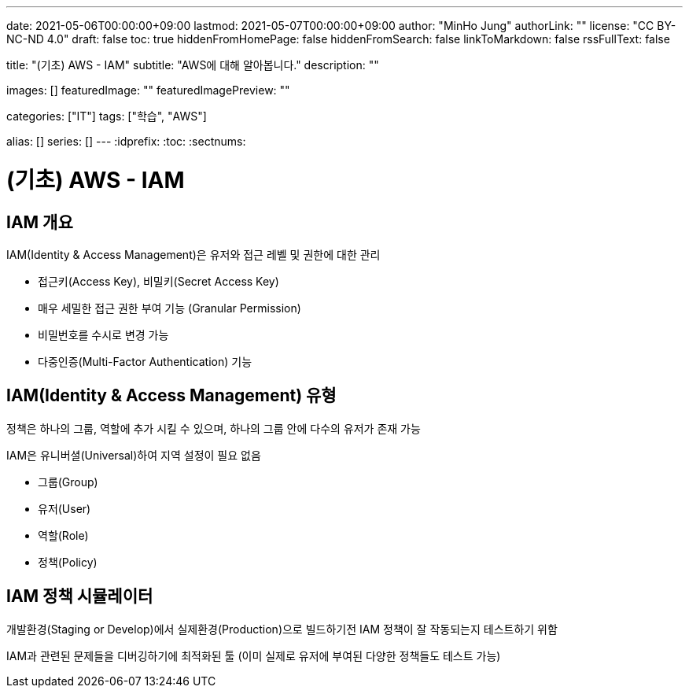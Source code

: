 ---
date: 2021-05-06T00:00:00+09:00
lastmod: 2021-05-07T00:00:00+09:00
author: "MinHo Jung"
authorLink: ""
license: "CC BY-NC-ND 4.0"
draft: false
toc: true
hiddenFromHomePage: false
hiddenFromSearch: false
linkToMarkdown: false
rssFullText: false

title: "(기초) AWS - IAM"
subtitle: "AWS에 대해 알아봅니다."
description: ""

images: []
featuredImage: ""
featuredImagePreview: ""

categories: ["IT"]
tags: ["학습", "AWS"]

alias: []
series: []
---
:idprefix:
:toc:
:sectnums:


= (기초) AWS - IAM

== IAM 개요
IAM(Identity & Access Management)은 유저와 접근 레벨 및 권한에 대한 관리

 - 접근키(Access Key), 비밀키(Secret Access Key)
 - 매우 세밀한 접근 권한 부여 기능 (Granular Permission)
 - 비밀번호를 수시로 변경 가능
 - 다중인증(Multi-Factor Authentication) 기능

== IAM(Identity & Access Management) 유형
정책은 하나의 그룹, 역할에 추가 시킬 수 있으며, 하나의 그룹 안에 다수의 유저가 존재 가능

IAM은 유니버셜(Universal)하여 지역 설정이 필요 없음

 - 그룹(Group)
 - 유저(User)
 - 역할(Role)
 - 정책(Policy)

== IAM 정책 시뮬레이터
개발환경(Staging or Develop)에서 실제환경(Production)으로 빌드하기전 IAM 정책이 잘 작동되는지 테스트하기 위함

IAM과 관련된 문제들을 디버깅하기에 최적화된 툴
(이미 실제로 유저에 부여된 다양한 정책들도 테스트 가능)